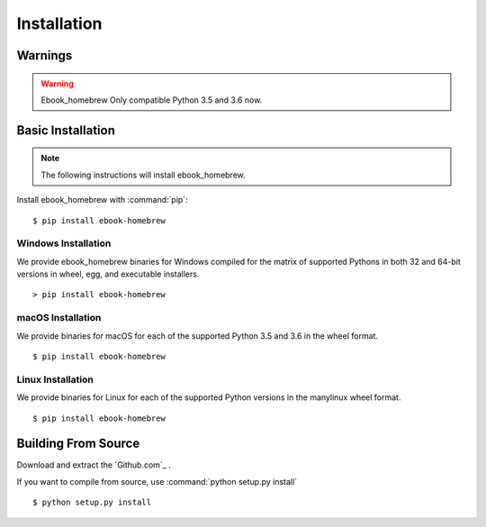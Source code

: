 Installation
============

Warnings
--------

.. warning:: Ebook_homebrew Only compatible Python 3.5 and 3.6 now.


Basic Installation
------------------

.. note::

    The following instructions will install ebook_homebrew.

Install ebook_homebrew with :command:`pip`::

    $ pip install ebook-homebrew


Windows Installation
^^^^^^^^^^^^^^^^^^^^

We provide ebook_homebrew binaries for Windows compiled for the matrix of
supported Pythons in both 32 and 64-bit versions in wheel, egg, and
executable installers. ::

  > pip install ebook-homebrew


macOS Installation
^^^^^^^^^^^^^^^^^^

We provide binaries for macOS for each of the supported Python
3.5 and 3.6 in the wheel format. ::

  $ pip install ebook-homebrew

Linux Installation
^^^^^^^^^^^^^^^^^^

We provide binaries for Linux for each of the supported Python
versions in the manylinux wheel format. ::

  $ pip install ebook-homebrew


Building From Source
--------------------

Download and extract the `Github.com`_ .

.. _Github.com:: https://github.com/tubone24/ebook_homebrew

.. _external-libraries:

If you want to compile from source, use :command:`python setup.py install` ::

  $ python setup.py install



